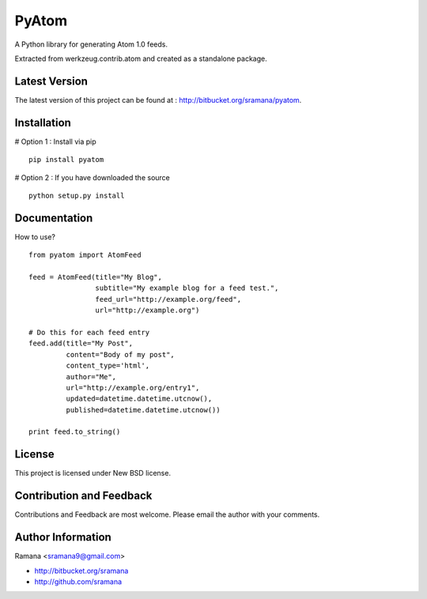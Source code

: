 PyAtom
=============================

A Python library for generating Atom 1.0 feeds.

Extracted from werkzeug.contrib.atom and created as a standalone package.


Latest Version
-----------------------------------------
The latest version of this project can be found at : http://bitbucket.org/sramana/pyatom.


Installation
-----------------------------------------
# Option 1 : Install via pip ::

    pip install pyatom

# Option 2 : If you have downloaded the source ::

    python setup.py install

Documentation
-----------------------------------------
How to use? ::

    from pyatom import AtomFeed

    feed = AtomFeed(title="My Blog",
                    subtitle="My example blog for a feed test.",
                    feed_url="http://example.org/feed",
                    url="http://example.org")

    # Do this for each feed entry
    feed.add(title="My Post",
             content="Body of my post",
             content_type='html',
             author="Me",
             url="http://example.org/entry1",
             updated=datetime.datetime.utcnow(),
             published=datetime.datetime.utcnow())

    print feed.to_string()


License
-----------------------------------------
This project is licensed under New BSD license.


Contribution and Feedback
-----------------------------------------
Contributions and Feedback are most welcome. Please email the author with your comments.


Author Information
-----------------------------------------
Ramana <sramana9@gmail.com>

* http://bitbucket.org/sramana
* http://github.com/sramana
